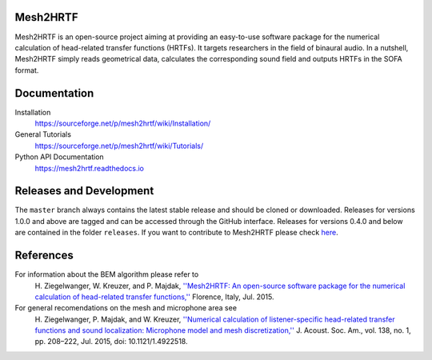 Mesh2HRTF
=========

Mesh2HRTF is an open-source project aiming at providing an easy-to-use software package for the numerical calculation of head-related transfer functions (HRTFs). It targets researchers in the field of binaural audio. In a nutshell, Mesh2HRTF simply reads geometrical data, calculates the corresponding sound field and outputs HRTFs in the SOFA format.

Documentation
=============

Installation
    https://sourceforge.net/p/mesh2hrtf/wiki/Installation/

General Tutorials
    https://sourceforge.net/p/mesh2hrtf/wiki/Tutorials/

Python API Documentation
    https://mesh2hrtf.readthedocs.io

Releases and Development
========================

The ``master`` branch always contains the latest stable release and should be
cloned or downloaded. Releases for versions 1.0.0 and above are tagged and can
be accessed through the GitHub interface. Releases for versions 0.4.0 and below
are contained in the folder ``releases``. If you want to contribute to
Mesh2HRTF please check `here <https://github.com/Any2HRTF/Mesh2HRTF/blob/develop/CONTRIBUTING.rst>`_.

References
==========

For information about the BEM algorithm please refer to
    H\. Ziegelwanger, W. Kreuzer, and P. Majdak, `''Mesh2HRTF: An open-source software package for the numerical calculation of head-related transfer functions,'' <https://www.researchgate.net/publication/280007918_MESH2HRTF_AN_OPEN-SOURCE_SOFTWARE_PACKAGE_FOR_THE_NUMERICAL_CALCULATION_OF_HEAD-RELATED_TRANFER_FUNCTIONS>`_ Florence, Italy, Jul. 2015.

For general recomendations on the mesh and microphone area see
    H\. Ziegelwanger, P. Majdak, and W. Kreuzer, `''Numerical calculation of listener-specific head-related transfer functions and sound localization: Microphone model and mesh discretization,'' <https://doi.org/10.1121/1.4922518>`_ J. Acoust. Soc. Am., vol. 138, no. 1, pp. 208–222, Jul. 2015, doi: 10.1121/1.4922518.
